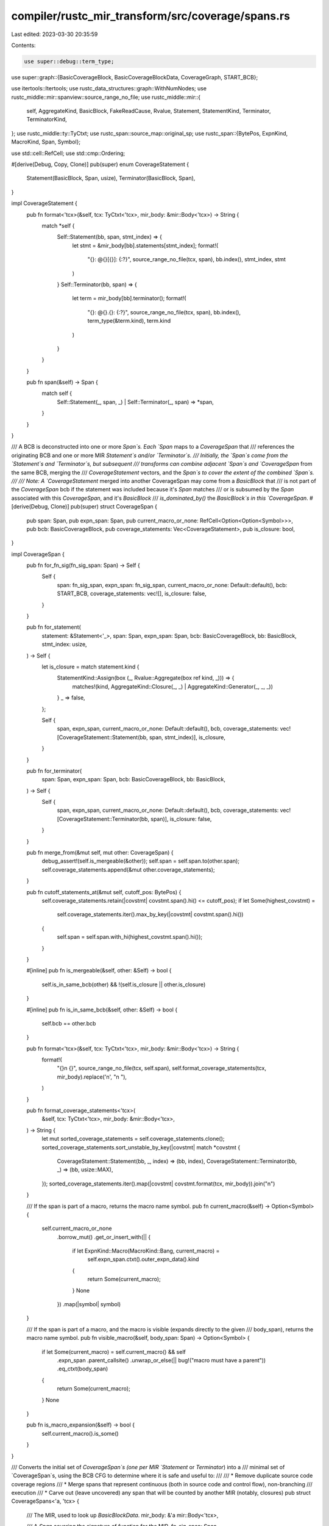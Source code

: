 compiler/rustc_mir_transform/src/coverage/spans.rs
==================================================

Last edited: 2023-03-30 20:35:59

Contents:

.. code-block:: rs

    use super::debug::term_type;
use super::graph::{BasicCoverageBlock, BasicCoverageBlockData, CoverageGraph, START_BCB};

use itertools::Itertools;
use rustc_data_structures::graph::WithNumNodes;
use rustc_middle::mir::spanview::source_range_no_file;
use rustc_middle::mir::{
    self, AggregateKind, BasicBlock, FakeReadCause, Rvalue, Statement, StatementKind, Terminator,
    TerminatorKind,
};
use rustc_middle::ty::TyCtxt;
use rustc_span::source_map::original_sp;
use rustc_span::{BytePos, ExpnKind, MacroKind, Span, Symbol};

use std::cell::RefCell;
use std::cmp::Ordering;

#[derive(Debug, Copy, Clone)]
pub(super) enum CoverageStatement {
    Statement(BasicBlock, Span, usize),
    Terminator(BasicBlock, Span),
}

impl CoverageStatement {
    pub fn format<'tcx>(&self, tcx: TyCtxt<'tcx>, mir_body: &mir::Body<'tcx>) -> String {
        match *self {
            Self::Statement(bb, span, stmt_index) => {
                let stmt = &mir_body[bb].statements[stmt_index];
                format!(
                    "{}: @{}[{}]: {:?}",
                    source_range_no_file(tcx, span),
                    bb.index(),
                    stmt_index,
                    stmt
                )
            }
            Self::Terminator(bb, span) => {
                let term = mir_body[bb].terminator();
                format!(
                    "{}: @{}.{}: {:?}",
                    source_range_no_file(tcx, span),
                    bb.index(),
                    term_type(&term.kind),
                    term.kind
                )
            }
        }
    }

    pub fn span(&self) -> Span {
        match self {
            Self::Statement(_, span, _) | Self::Terminator(_, span) => *span,
        }
    }
}

/// A BCB is deconstructed into one or more `Span`s. Each `Span` maps to a `CoverageSpan` that
/// references the originating BCB and one or more MIR `Statement`s and/or `Terminator`s.
/// Initially, the `Span`s come from the `Statement`s and `Terminator`s, but subsequent
/// transforms can combine adjacent `Span`s and `CoverageSpan` from the same BCB, merging the
/// `CoverageStatement` vectors, and the `Span`s to cover the extent of the combined `Span`s.
///
/// Note: A `CoverageStatement` merged into another CoverageSpan may come from a `BasicBlock` that
/// is not part of the `CoverageSpan` bcb if the statement was included because it's `Span` matches
/// or is subsumed by the `Span` associated with this `CoverageSpan`, and it's `BasicBlock`
/// `is_dominated_by()` the `BasicBlock`s in this `CoverageSpan`.
#[derive(Debug, Clone)]
pub(super) struct CoverageSpan {
    pub span: Span,
    pub expn_span: Span,
    pub current_macro_or_none: RefCell<Option<Option<Symbol>>>,
    pub bcb: BasicCoverageBlock,
    pub coverage_statements: Vec<CoverageStatement>,
    pub is_closure: bool,
}

impl CoverageSpan {
    pub fn for_fn_sig(fn_sig_span: Span) -> Self {
        Self {
            span: fn_sig_span,
            expn_span: fn_sig_span,
            current_macro_or_none: Default::default(),
            bcb: START_BCB,
            coverage_statements: vec![],
            is_closure: false,
        }
    }

    pub fn for_statement(
        statement: &Statement<'_>,
        span: Span,
        expn_span: Span,
        bcb: BasicCoverageBlock,
        bb: BasicBlock,
        stmt_index: usize,
    ) -> Self {
        let is_closure = match statement.kind {
            StatementKind::Assign(box (_, Rvalue::Aggregate(box ref kind, _))) => {
                matches!(kind, AggregateKind::Closure(_, _) | AggregateKind::Generator(_, _, _))
            }
            _ => false,
        };

        Self {
            span,
            expn_span,
            current_macro_or_none: Default::default(),
            bcb,
            coverage_statements: vec![CoverageStatement::Statement(bb, span, stmt_index)],
            is_closure,
        }
    }

    pub fn for_terminator(
        span: Span,
        expn_span: Span,
        bcb: BasicCoverageBlock,
        bb: BasicBlock,
    ) -> Self {
        Self {
            span,
            expn_span,
            current_macro_or_none: Default::default(),
            bcb,
            coverage_statements: vec![CoverageStatement::Terminator(bb, span)],
            is_closure: false,
        }
    }

    pub fn merge_from(&mut self, mut other: CoverageSpan) {
        debug_assert!(self.is_mergeable(&other));
        self.span = self.span.to(other.span);
        self.coverage_statements.append(&mut other.coverage_statements);
    }

    pub fn cutoff_statements_at(&mut self, cutoff_pos: BytePos) {
        self.coverage_statements.retain(|covstmt| covstmt.span().hi() <= cutoff_pos);
        if let Some(highest_covstmt) =
            self.coverage_statements.iter().max_by_key(|covstmt| covstmt.span().hi())
        {
            self.span = self.span.with_hi(highest_covstmt.span().hi());
        }
    }

    #[inline]
    pub fn is_mergeable(&self, other: &Self) -> bool {
        self.is_in_same_bcb(other) && !(self.is_closure || other.is_closure)
    }

    #[inline]
    pub fn is_in_same_bcb(&self, other: &Self) -> bool {
        self.bcb == other.bcb
    }

    pub fn format<'tcx>(&self, tcx: TyCtxt<'tcx>, mir_body: &mir::Body<'tcx>) -> String {
        format!(
            "{}\n    {}",
            source_range_no_file(tcx, self.span),
            self.format_coverage_statements(tcx, mir_body).replace('\n', "\n    "),
        )
    }

    pub fn format_coverage_statements<'tcx>(
        &self,
        tcx: TyCtxt<'tcx>,
        mir_body: &mir::Body<'tcx>,
    ) -> String {
        let mut sorted_coverage_statements = self.coverage_statements.clone();
        sorted_coverage_statements.sort_unstable_by_key(|covstmt| match *covstmt {
            CoverageStatement::Statement(bb, _, index) => (bb, index),
            CoverageStatement::Terminator(bb, _) => (bb, usize::MAX),
        });
        sorted_coverage_statements.iter().map(|covstmt| covstmt.format(tcx, mir_body)).join("\n")
    }

    /// If the span is part of a macro, returns the macro name symbol.
    pub fn current_macro(&self) -> Option<Symbol> {
        self.current_macro_or_none
            .borrow_mut()
            .get_or_insert_with(|| {
                if let ExpnKind::Macro(MacroKind::Bang, current_macro) =
                    self.expn_span.ctxt().outer_expn_data().kind
                {
                    return Some(current_macro);
                }
                None
            })
            .map(|symbol| symbol)
    }

    /// If the span is part of a macro, and the macro is visible (expands directly to the given
    /// body_span), returns the macro name symbol.
    pub fn visible_macro(&self, body_span: Span) -> Option<Symbol> {
        if let Some(current_macro) = self.current_macro() && self
            .expn_span
            .parent_callsite()
            .unwrap_or_else(|| bug!("macro must have a parent"))
            .eq_ctxt(body_span)
        {
            return Some(current_macro);
        }
        None
    }

    pub fn is_macro_expansion(&self) -> bool {
        self.current_macro().is_some()
    }
}

/// Converts the initial set of `CoverageSpan`s (one per MIR `Statement` or `Terminator`) into a
/// minimal set of `CoverageSpan`s, using the BCB CFG to determine where it is safe and useful to:
///
///  * Remove duplicate source code coverage regions
///  * Merge spans that represent continuous (both in source code and control flow), non-branching
///    execution
///  * Carve out (leave uncovered) any span that will be counted by another MIR (notably, closures)
pub struct CoverageSpans<'a, 'tcx> {
    /// The MIR, used to look up `BasicBlockData`.
    mir_body: &'a mir::Body<'tcx>,

    /// A `Span` covering the signature of function for the MIR.
    fn_sig_span: Span,

    /// A `Span` covering the function body of the MIR (typically from left curly brace to right
    /// curly brace).
    body_span: Span,

    /// The BasicCoverageBlock Control Flow Graph (BCB CFG).
    basic_coverage_blocks: &'a CoverageGraph,

    /// The initial set of `CoverageSpan`s, sorted by `Span` (`lo` and `hi`) and by relative
    /// dominance between the `BasicCoverageBlock`s of equal `Span`s.
    sorted_spans_iter: Option<std::vec::IntoIter<CoverageSpan>>,

    /// The current `CoverageSpan` to compare to its `prev`, to possibly merge, discard, force the
    /// discard of the `prev` (and or `pending_dups`), or keep both (with `prev` moved to
    /// `pending_dups`). If `curr` is not discarded or merged, it becomes `prev` for the next
    /// iteration.
    some_curr: Option<CoverageSpan>,

    /// The original `span` for `curr`, in case `curr.span()` is modified. The `curr_original_span`
    /// **must not be mutated** (except when advancing to the next `curr`), even if `curr.span()`
    /// is mutated.
    curr_original_span: Span,

    /// The CoverageSpan from a prior iteration; typically assigned from that iteration's `curr`.
    /// If that `curr` was discarded, `prev` retains its value from the previous iteration.
    some_prev: Option<CoverageSpan>,

    /// Assigned from `curr_original_span` from the previous iteration. The `prev_original_span`
    /// **must not be mutated** (except when advancing to the next `prev`), even if `prev.span()`
    /// is mutated.
    prev_original_span: Span,

    /// A copy of the expn_span from the prior iteration.
    prev_expn_span: Option<Span>,

    /// One or more `CoverageSpan`s with the same `Span` but different `BasicCoverageBlock`s, and
    /// no `BasicCoverageBlock` in this list dominates another `BasicCoverageBlock` in the list.
    /// If a new `curr` span also fits this criteria (compared to an existing list of
    /// `pending_dups`), that `curr` `CoverageSpan` moves to `prev` before possibly being added to
    /// the `pending_dups` list, on the next iteration. As a result, if `prev` and `pending_dups`
    /// have the same `Span`, the criteria for `pending_dups` holds for `prev` as well: a `prev`
    /// with a matching `Span` does not dominate any `pending_dup` and no `pending_dup` dominates a
    /// `prev` with a matching `Span`)
    pending_dups: Vec<CoverageSpan>,

    /// The final `CoverageSpan`s to add to the coverage map. A `Counter` or `Expression`
    /// will also be injected into the MIR for each `CoverageSpan`.
    refined_spans: Vec<CoverageSpan>,
}

impl<'a, 'tcx> CoverageSpans<'a, 'tcx> {
    /// Generate a minimal set of `CoverageSpan`s, each representing a contiguous code region to be
    /// counted.
    ///
    /// The basic steps are:
    ///
    /// 1. Extract an initial set of spans from the `Statement`s and `Terminator`s of each
    ///    `BasicCoverageBlockData`.
    /// 2. Sort the spans by span.lo() (starting position). Spans that start at the same position
    ///    are sorted with longer spans before shorter spans; and equal spans are sorted
    ///    (deterministically) based on "dominator" relationship (if any).
    /// 3. Traverse the spans in sorted order to identify spans that can be dropped (for instance,
    ///    if another span or spans are already counting the same code region), or should be merged
    ///    into a broader combined span (because it represents a contiguous, non-branching, and
    ///    uninterrupted region of source code).
    ///
    ///    Closures are exposed in their enclosing functions as `Assign` `Rvalue`s, and since
    ///    closures have their own MIR, their `Span` in their enclosing function should be left
    ///    "uncovered".
    ///
    /// Note the resulting vector of `CoverageSpan`s may not be fully sorted (and does not need
    /// to be).
    pub(super) fn generate_coverage_spans(
        mir_body: &'a mir::Body<'tcx>,
        fn_sig_span: Span, // Ensured to be same SourceFile and SyntaxContext as `body_span`
        body_span: Span,
        basic_coverage_blocks: &'a CoverageGraph,
    ) -> Vec<CoverageSpan> {
        let mut coverage_spans = CoverageSpans {
            mir_body,
            fn_sig_span,
            body_span,
            basic_coverage_blocks,
            sorted_spans_iter: None,
            refined_spans: Vec::with_capacity(basic_coverage_blocks.num_nodes() * 2),
            some_curr: None,
            curr_original_span: Span::with_root_ctxt(BytePos(0), BytePos(0)),
            some_prev: None,
            prev_original_span: Span::with_root_ctxt(BytePos(0), BytePos(0)),
            prev_expn_span: None,
            pending_dups: Vec::new(),
        };

        let sorted_spans = coverage_spans.mir_to_initial_sorted_coverage_spans();

        coverage_spans.sorted_spans_iter = Some(sorted_spans.into_iter());

        coverage_spans.to_refined_spans()
    }

    fn mir_to_initial_sorted_coverage_spans(&self) -> Vec<CoverageSpan> {
        let mut initial_spans =
            Vec::<CoverageSpan>::with_capacity(self.mir_body.basic_blocks.len() * 2);
        for (bcb, bcb_data) in self.basic_coverage_blocks.iter_enumerated() {
            initial_spans.extend(self.bcb_to_initial_coverage_spans(bcb, bcb_data));
        }

        if initial_spans.is_empty() {
            // This can happen if, for example, the function is unreachable (contains only a
            // `BasicBlock`(s) with an `Unreachable` terminator).
            return initial_spans;
        }

        initial_spans.push(CoverageSpan::for_fn_sig(self.fn_sig_span));

        initial_spans.sort_unstable_by(|a, b| {
            if a.span.lo() == b.span.lo() {
                if a.span.hi() == b.span.hi() {
                    if a.is_in_same_bcb(b) {
                        Some(Ordering::Equal)
                    } else {
                        // Sort equal spans by dominator relationship (so dominators always come
                        // before the dominated equal spans). When later comparing two spans in
                        // order, the first will either dominate the second, or they will have no
                        // dominator relationship.
                        self.basic_coverage_blocks.dominators().rank_partial_cmp(a.bcb, b.bcb)
                    }
                } else {
                    // Sort hi() in reverse order so shorter spans are attempted after longer spans.
                    // This guarantees that, if a `prev` span overlaps, and is not equal to, a
                    // `curr` span, the prev span either extends further left of the curr span, or
                    // they start at the same position and the prev span extends further right of
                    // the end of the curr span.
                    b.span.hi().partial_cmp(&a.span.hi())
                }
            } else {
                a.span.lo().partial_cmp(&b.span.lo())
            }
            .unwrap()
        });

        initial_spans
    }

    /// Iterate through the sorted `CoverageSpan`s, and return the refined list of merged and
    /// de-duplicated `CoverageSpan`s.
    fn to_refined_spans(mut self) -> Vec<CoverageSpan> {
        while self.next_coverage_span() {
            if self.some_prev.is_none() {
                debug!("  initial span");
                self.check_invoked_macro_name_span();
            } else if self.curr().is_mergeable(self.prev()) {
                debug!("  same bcb (and neither is a closure), merge with prev={:?}", self.prev());
                let prev = self.take_prev();
                self.curr_mut().merge_from(prev);
                self.check_invoked_macro_name_span();
            // Note that curr.span may now differ from curr_original_span
            } else if self.prev_ends_before_curr() {
                debug!(
                    "  different bcbs and disjoint spans, so keep curr for next iter, and add \
                    prev={:?}",
                    self.prev()
                );
                let prev = self.take_prev();
                self.push_refined_span(prev);
                self.check_invoked_macro_name_span();
            } else if self.prev().is_closure {
                // drop any equal or overlapping span (`curr`) and keep `prev` to test again in the
                // next iter
                debug!(
                    "  curr overlaps a closure (prev). Drop curr and keep prev for next iter. \
                    prev={:?}",
                    self.prev()
                );
                self.take_curr();
            } else if self.curr().is_closure {
                self.carve_out_span_for_closure();
            } else if self.prev_original_span == self.curr().span {
                // Note that this compares the new (`curr`) span to `prev_original_span`.
                // In this branch, the actual span byte range of `prev_original_span` is not
                // important. What is important is knowing whether the new `curr` span was
                // **originally** the same as the original span of `prev()`. The original spans
                // reflect their original sort order, and for equal spans, conveys a partial
                // ordering based on CFG dominator priority.
                if self.prev().is_macro_expansion() && self.curr().is_macro_expansion() {
                    // Macros that expand to include branching (such as
                    // `assert_eq!()`, `assert_ne!()`, `info!()`, `debug!()`, or
                    // `trace!()) typically generate callee spans with identical
                    // ranges (typically the full span of the macro) for all
                    // `BasicBlocks`. This makes it impossible to distinguish
                    // the condition (`if val1 != val2`) from the optional
                    // branched statements (such as the call to `panic!()` on
                    // assert failure). In this case it is better (or less
                    // worse) to drop the optional branch bcbs and keep the
                    // non-conditional statements, to count when reached.
                    debug!(
                        "  curr and prev are part of a macro expansion, and curr has the same span \
                        as prev, but is in a different bcb. Drop curr and keep prev for next iter. \
                        prev={:?}",
                        self.prev()
                    );
                    self.take_curr();
                } else {
                    self.hold_pending_dups_unless_dominated();
                }
            } else {
                self.cutoff_prev_at_overlapping_curr();
                self.check_invoked_macro_name_span();
            }
        }

        debug!("    AT END, adding last prev={:?}", self.prev());
        let prev = self.take_prev();
        let pending_dups = self.pending_dups.split_off(0);
        for dup in pending_dups {
            debug!("    ...adding at least one pending dup={:?}", dup);
            self.push_refined_span(dup);
        }

        // Async functions wrap a closure that implements the body to be executed. The enclosing
        // function is called and returns an `impl Future` without initially executing any of the
        // body. To avoid showing the return from the enclosing function as a "covered" return from
        // the closure, the enclosing function's `TerminatorKind::Return`s `CoverageSpan` is
        // excluded. The closure's `Return` is the only one that will be counted. This provides
        // adequate coverage, and more intuitive counts. (Avoids double-counting the closing brace
        // of the function body.)
        let body_ends_with_closure = if let Some(last_covspan) = self.refined_spans.last() {
            last_covspan.is_closure && last_covspan.span.hi() == self.body_span.hi()
        } else {
            false
        };

        if !body_ends_with_closure {
            self.push_refined_span(prev);
        }

        // Remove `CoverageSpan`s derived from closures, originally added to ensure the coverage
        // regions for the current function leave room for the closure's own coverage regions
        // (injected separately, from the closure's own MIR).
        self.refined_spans.retain(|covspan| !covspan.is_closure);
        self.refined_spans
    }

    fn push_refined_span(&mut self, covspan: CoverageSpan) {
        let len = self.refined_spans.len();
        if len > 0 {
            let last = &mut self.refined_spans[len - 1];
            if last.is_mergeable(&covspan) {
                debug!(
                    "merging new refined span with last refined span, last={:?}, covspan={:?}",
                    last, covspan
                );
                last.merge_from(covspan);
                return;
            }
        }
        self.refined_spans.push(covspan)
    }

    fn check_invoked_macro_name_span(&mut self) {
        if let Some(visible_macro) = self.curr().visible_macro(self.body_span) {
            if self.prev_expn_span.map_or(true, |prev_expn_span| {
                self.curr().expn_span.ctxt() != prev_expn_span.ctxt()
            }) {
                let merged_prefix_len = self.curr_original_span.lo() - self.curr().span.lo();
                let after_macro_bang =
                    merged_prefix_len + BytePos(visible_macro.as_str().len() as u32 + 1);
                let mut macro_name_cov = self.curr().clone();
                self.curr_mut().span =
                    self.curr().span.with_lo(self.curr().span.lo() + after_macro_bang);
                macro_name_cov.span =
                    macro_name_cov.span.with_hi(macro_name_cov.span.lo() + after_macro_bang);
                debug!(
                    "  and curr starts a new macro expansion, so add a new span just for \
                            the macro `{}!`, new span={:?}",
                    visible_macro, macro_name_cov
                );
                self.push_refined_span(macro_name_cov);
            }
        }
    }

    // Generate a set of `CoverageSpan`s from the filtered set of `Statement`s and `Terminator`s of
    // the `BasicBlock`(s) in the given `BasicCoverageBlockData`. One `CoverageSpan` is generated
    // for each `Statement` and `Terminator`. (Note that subsequent stages of coverage analysis will
    // merge some `CoverageSpan`s, at which point a `CoverageSpan` may represent multiple
    // `Statement`s and/or `Terminator`s.)
    fn bcb_to_initial_coverage_spans(
        &self,
        bcb: BasicCoverageBlock,
        bcb_data: &'a BasicCoverageBlockData,
    ) -> Vec<CoverageSpan> {
        bcb_data
            .basic_blocks
            .iter()
            .flat_map(|&bb| {
                let data = &self.mir_body[bb];
                data.statements
                    .iter()
                    .enumerate()
                    .filter_map(move |(index, statement)| {
                        filtered_statement_span(statement).map(|span| {
                            CoverageSpan::for_statement(
                                statement,
                                function_source_span(span, self.body_span),
                                span,
                                bcb,
                                bb,
                                index,
                            )
                        })
                    })
                    .chain(filtered_terminator_span(data.terminator()).map(|span| {
                        CoverageSpan::for_terminator(
                            function_source_span(span, self.body_span),
                            span,
                            bcb,
                            bb,
                        )
                    }))
            })
            .collect()
    }

    fn curr(&self) -> &CoverageSpan {
        self.some_curr
            .as_ref()
            .unwrap_or_else(|| bug!("invalid attempt to unwrap a None some_curr"))
    }

    fn curr_mut(&mut self) -> &mut CoverageSpan {
        self.some_curr
            .as_mut()
            .unwrap_or_else(|| bug!("invalid attempt to unwrap a None some_curr"))
    }

    fn prev(&self) -> &CoverageSpan {
        self.some_prev
            .as_ref()
            .unwrap_or_else(|| bug!("invalid attempt to unwrap a None some_prev"))
    }

    fn prev_mut(&mut self) -> &mut CoverageSpan {
        self.some_prev
            .as_mut()
            .unwrap_or_else(|| bug!("invalid attempt to unwrap a None some_prev"))
    }

    fn take_prev(&mut self) -> CoverageSpan {
        self.some_prev.take().unwrap_or_else(|| bug!("invalid attempt to unwrap a None some_prev"))
    }

    /// If there are `pending_dups` but `prev` is not a matching dup (`prev.span` doesn't match the
    /// `pending_dups` spans), then one of the following two things happened during the previous
    /// iteration:
    ///   * the previous `curr` span (which is now `prev`) was not a duplicate of the pending_dups
    ///     (in which case there should be at least two spans in `pending_dups`); or
    ///   * the `span` of `prev` was modified by `curr_mut().merge_from(prev)` (in which case
    ///     `pending_dups` could have as few as one span)
    /// In either case, no more spans will match the span of `pending_dups`, so
    /// add the `pending_dups` if they don't overlap `curr`, and clear the list.
    fn check_pending_dups(&mut self) {
        if let Some(dup) = self.pending_dups.last() && dup.span != self.prev().span {
            debug!(
                "    SAME spans, but pending_dups are NOT THE SAME, so BCBs matched on \
                previous iteration, or prev started a new disjoint span"
            );
            if dup.span.hi() <= self.curr().span.lo() {
                let pending_dups = self.pending_dups.split_off(0);
                for dup in pending_dups.into_iter() {
                    debug!("    ...adding at least one pending={:?}", dup);
                    self.push_refined_span(dup);
                }
            } else {
                self.pending_dups.clear();
            }
        }
    }

    /// Advance `prev` to `curr` (if any), and `curr` to the next `CoverageSpan` in sorted order.
    fn next_coverage_span(&mut self) -> bool {
        if let Some(curr) = self.some_curr.take() {
            self.prev_expn_span = Some(curr.expn_span);
            self.some_prev = Some(curr);
            self.prev_original_span = self.curr_original_span;
        }
        while let Some(curr) = self.sorted_spans_iter.as_mut().unwrap().next() {
            debug!("FOR curr={:?}", curr);
            if self.some_prev.is_some() && self.prev_starts_after_next(&curr) {
                debug!(
                    "  prev.span starts after curr.span, so curr will be dropped (skipping past \
                    closure?); prev={:?}",
                    self.prev()
                );
            } else {
                // Save a copy of the original span for `curr` in case the `CoverageSpan` is changed
                // by `self.curr_mut().merge_from(prev)`.
                self.curr_original_span = curr.span;
                self.some_curr.replace(curr);
                self.check_pending_dups();
                return true;
            }
        }
        false
    }

    /// If called, then the next call to `next_coverage_span()` will *not* update `prev` with the
    /// `curr` coverage span.
    fn take_curr(&mut self) -> CoverageSpan {
        self.some_curr.take().unwrap_or_else(|| bug!("invalid attempt to unwrap a None some_curr"))
    }

    /// Returns true if the curr span should be skipped because prev has already advanced beyond the
    /// end of curr. This can only happen if a prior iteration updated `prev` to skip past a region
    /// of code, such as skipping past a closure.
    fn prev_starts_after_next(&self, next_curr: &CoverageSpan) -> bool {
        self.prev().span.lo() > next_curr.span.lo()
    }

    /// Returns true if the curr span starts past the end of the prev span, which means they don't
    /// overlap, so we now know the prev can be added to the refined coverage spans.
    fn prev_ends_before_curr(&self) -> bool {
        self.prev().span.hi() <= self.curr().span.lo()
    }

    /// If `prev`s span extends left of the closure (`curr`), carve out the closure's span from
    /// `prev`'s span. (The closure's coverage counters will be injected when processing the
    /// closure's own MIR.) Add the portion of the span to the left of the closure; and if the span
    /// extends to the right of the closure, update `prev` to that portion of the span. For any
    /// `pending_dups`, repeat the same process.
    fn carve_out_span_for_closure(&mut self) {
        let curr_span = self.curr().span;
        let left_cutoff = curr_span.lo();
        let right_cutoff = curr_span.hi();
        let has_pre_closure_span = self.prev().span.lo() < right_cutoff;
        let has_post_closure_span = self.prev().span.hi() > right_cutoff;
        let mut pending_dups = self.pending_dups.split_off(0);
        if has_pre_closure_span {
            let mut pre_closure = self.prev().clone();
            pre_closure.span = pre_closure.span.with_hi(left_cutoff);
            debug!("  prev overlaps a closure. Adding span for pre_closure={:?}", pre_closure);
            if !pending_dups.is_empty() {
                for mut dup in pending_dups.iter().cloned() {
                    dup.span = dup.span.with_hi(left_cutoff);
                    debug!("    ...and at least one pre_closure dup={:?}", dup);
                    self.push_refined_span(dup);
                }
            }
            self.push_refined_span(pre_closure);
        }
        if has_post_closure_span {
            // Mutate `prev.span()` to start after the closure (and discard curr).
            // (**NEVER** update `prev_original_span` because it affects the assumptions
            // about how the `CoverageSpan`s are ordered.)
            self.prev_mut().span = self.prev().span.with_lo(right_cutoff);
            debug!("  Mutated prev.span to start after the closure. prev={:?}", self.prev());
            for dup in pending_dups.iter_mut() {
                debug!("    ...and at least one overlapping dup={:?}", dup);
                dup.span = dup.span.with_lo(right_cutoff);
            }
            self.pending_dups.append(&mut pending_dups);
            let closure_covspan = self.take_curr();
            self.push_refined_span(closure_covspan); // since self.prev() was already updated
        } else {
            pending_dups.clear();
        }
    }

    /// Called if `curr.span` equals `prev_original_span` (and potentially equal to all
    /// `pending_dups` spans, if any). Keep in mind, `prev.span()` may have been changed.
    /// If prev.span() was merged into other spans (with matching BCB, for instance),
    /// `prev.span.hi()` will be greater than (further right of) `prev_original_span.hi()`.
    /// If prev.span() was split off to the right of a closure, prev.span().lo() will be
    /// greater than prev_original_span.lo(). The actual span of `prev_original_span` is
    /// not as important as knowing that `prev()` **used to have the same span** as `curr(),
    /// which means their sort order is still meaningful for determining the dominator
    /// relationship.
    ///
    /// When two `CoverageSpan`s have the same `Span`, dominated spans can be discarded; but if
    /// neither `CoverageSpan` dominates the other, both (or possibly more than two) are held,
    /// until their disposition is determined. In this latter case, the `prev` dup is moved into
    /// `pending_dups` so the new `curr` dup can be moved to `prev` for the next iteration.
    fn hold_pending_dups_unless_dominated(&mut self) {
        // Equal coverage spans are ordered by dominators before dominated (if any), so it should be
        // impossible for `curr` to dominate any previous `CoverageSpan`.
        debug_assert!(!self.span_bcb_is_dominated_by(self.prev(), self.curr()));

        let initial_pending_count = self.pending_dups.len();
        if initial_pending_count > 0 {
            let mut pending_dups = self.pending_dups.split_off(0);
            pending_dups.retain(|dup| !self.span_bcb_is_dominated_by(self.curr(), dup));
            self.pending_dups.append(&mut pending_dups);
            if self.pending_dups.len() < initial_pending_count {
                debug!(
                    "  discarded {} of {} pending_dups that dominated curr",
                    initial_pending_count - self.pending_dups.len(),
                    initial_pending_count
                );
            }
        }

        if self.span_bcb_is_dominated_by(self.curr(), self.prev()) {
            debug!(
                "  different bcbs but SAME spans, and prev dominates curr. Discard prev={:?}",
                self.prev()
            );
            self.cutoff_prev_at_overlapping_curr();
        // If one span dominates the other, associate the span with the code from the dominated
        // block only (`curr`), and discard the overlapping portion of the `prev` span. (Note
        // that if `prev.span` is wider than `prev_original_span`, a `CoverageSpan` will still
        // be created for `prev`s block, for the non-overlapping portion, left of `curr.span`.)
        //
        // For example:
        //     match somenum {
        //         x if x < 1 => { ... }
        //     }...
        //
        // The span for the first `x` is referenced by both the pattern block (every time it is
        // evaluated) and the arm code (only when matched). The counter will be applied only to
        // the dominated block. This allows coverage to track and highlight things like the
        // assignment of `x` above, if the branch is matched, making `x` available to the arm
        // code; and to track and highlight the question mark `?` "try" operator at the end of
        // a function call returning a `Result`, so the `?` is covered when the function returns
        // an `Err`, and not counted as covered if the function always returns `Ok`.
        } else {
            // Save `prev` in `pending_dups`. (`curr` will become `prev` in the next iteration.)
            // If the `curr` CoverageSpan is later discarded, `pending_dups` can be discarded as
            // well; but if `curr` is added to refined_spans, the `pending_dups` will also be added.
            debug!(
                "  different bcbs but SAME spans, and neither dominates, so keep curr for \
                next iter, and, pending upcoming spans (unless overlapping) add prev={:?}",
                self.prev()
            );
            let prev = self.take_prev();
            self.pending_dups.push(prev);
        }
    }

    /// `curr` overlaps `prev`. If `prev`s span extends left of `curr`s span, keep _only_
    /// statements that end before `curr.lo()` (if any), and add the portion of the
    /// combined span for those statements. Any other statements have overlapping spans
    /// that can be ignored because `curr` and/or other upcoming statements/spans inside
    /// the overlap area will produce their own counters. This disambiguation process
    /// avoids injecting multiple counters for overlapping spans, and the potential for
    /// double-counting.
    fn cutoff_prev_at_overlapping_curr(&mut self) {
        debug!(
            "  different bcbs, overlapping spans, so ignore/drop pending and only add prev \
            if it has statements that end before curr; prev={:?}",
            self.prev()
        );
        if self.pending_dups.is_empty() {
            let curr_span = self.curr().span;
            self.prev_mut().cutoff_statements_at(curr_span.lo());
            if self.prev().coverage_statements.is_empty() {
                debug!("  ... no non-overlapping statements to add");
            } else {
                debug!("  ... adding modified prev={:?}", self.prev());
                let prev = self.take_prev();
                self.push_refined_span(prev);
            }
        } else {
            // with `pending_dups`, `prev` cannot have any statements that don't overlap
            self.pending_dups.clear();
        }
    }

    fn span_bcb_is_dominated_by(&self, covspan: &CoverageSpan, dom_covspan: &CoverageSpan) -> bool {
        self.basic_coverage_blocks.is_dominated_by(covspan.bcb, dom_covspan.bcb)
    }
}

/// If the MIR `Statement` has a span contributive to computing coverage spans,
/// return it; otherwise return `None`.
pub(super) fn filtered_statement_span(statement: &Statement<'_>) -> Option<Span> {
    match statement.kind {
        // These statements have spans that are often outside the scope of the executed source code
        // for their parent `BasicBlock`.
        StatementKind::StorageLive(_)
        | StatementKind::StorageDead(_)
        // Coverage should not be encountered, but don't inject coverage coverage
        | StatementKind::Coverage(_)
        // Ignore `Nop`s
        | StatementKind::Nop => None,

        // FIXME(#78546): MIR InstrumentCoverage - Can the source_info.span for `FakeRead`
        // statements be more consistent?
        //
        // FakeReadCause::ForGuardBinding, in this example:
        //     match somenum {
        //         x if x < 1 => { ... }
        //     }...
        // The BasicBlock within the match arm code included one of these statements, but the span
        // for it covered the `1` in this source. The actual statements have nothing to do with that
        // source span:
        //     FakeRead(ForGuardBinding, _4);
        // where `_4` is:
        //     _4 = &_1; (at the span for the first `x`)
        // and `_1` is the `Place` for `somenum`.
        //
        // If and when the Issue is resolved, remove this special case match pattern:
        StatementKind::FakeRead(box (cause, _)) if cause == FakeReadCause::ForGuardBinding => None,

        // Retain spans from all other statements
        StatementKind::FakeRead(box (_, _)) // Not including `ForGuardBinding`
        | StatementKind::Intrinsic(..)
        | StatementKind::Assign(_)
        | StatementKind::SetDiscriminant { .. }
        | StatementKind::Deinit(..)
        | StatementKind::Retag(_, _)
        | StatementKind::AscribeUserType(_, _) => {
            Some(statement.source_info.span)
        }
    }
}

/// If the MIR `Terminator` has a span contributive to computing coverage spans,
/// return it; otherwise return `None`.
pub(super) fn filtered_terminator_span(terminator: &Terminator<'_>) -> Option<Span> {
    match terminator.kind {
        // These terminators have spans that don't positively contribute to computing a reasonable
        // span of actually executed source code. (For example, SwitchInt terminators extracted from
        // an `if condition { block }` has a span that includes the executed block, if true,
        // but for coverage, the code region executed, up to *and* through the SwitchInt,
        // actually stops before the if's block.)
        TerminatorKind::Unreachable // Unreachable blocks are not connected to the MIR CFG
        | TerminatorKind::Assert { .. }
        | TerminatorKind::Drop { .. }
        | TerminatorKind::DropAndReplace { .. }
        | TerminatorKind::SwitchInt { .. }
        // For `FalseEdge`, only the `real` branch is taken, so it is similar to a `Goto`.
        | TerminatorKind::FalseEdge { .. }
        | TerminatorKind::Goto { .. } => None,

        // Call `func` operand can have a more specific span when part of a chain of calls
        | TerminatorKind::Call { ref func, .. } => {
            let mut span = terminator.source_info.span;
            if let mir::Operand::Constant(box constant) = func {
                if constant.span.lo() > span.lo() {
                    span = span.with_lo(constant.span.lo());
                }
            }
            Some(span)
        }

        // Retain spans from all other terminators
        TerminatorKind::Resume
        | TerminatorKind::Abort
        | TerminatorKind::Return
        | TerminatorKind::Yield { .. }
        | TerminatorKind::GeneratorDrop
        | TerminatorKind::FalseUnwind { .. }
        | TerminatorKind::InlineAsm { .. } => {
            Some(terminator.source_info.span)
        }
    }
}

/// Returns an extrapolated span (pre-expansion[^1]) corresponding to a range
/// within the function's body source. This span is guaranteed to be contained
/// within, or equal to, the `body_span`. If the extrapolated span is not
/// contained within the `body_span`, the `body_span` is returned.
///
/// [^1]Expansions result from Rust syntax including macros, syntactic sugar,
/// etc.).
#[inline]
pub(super) fn function_source_span(span: Span, body_span: Span) -> Span {
    let original_span = original_sp(span, body_span).with_ctxt(body_span.ctxt());
    if body_span.contains(original_span) { original_span } else { body_span }
}


